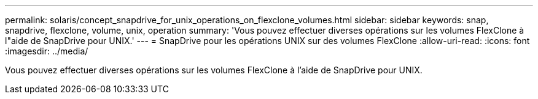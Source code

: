 ---
permalink: solaris/concept_snapdrive_for_unix_operations_on_flexclone_volumes.html 
sidebar: sidebar 
keywords: snap, snapdrive, flexclone, volume, unix, operation 
summary: 'Vous pouvez effectuer diverses opérations sur les volumes FlexClone à l"aide de SnapDrive pour UNIX.' 
---
= SnapDrive pour les opérations UNIX sur des volumes FlexClone
:allow-uri-read: 
:icons: font
:imagesdir: ../media/


[role="lead"]
Vous pouvez effectuer diverses opérations sur les volumes FlexClone à l'aide de SnapDrive pour UNIX.
